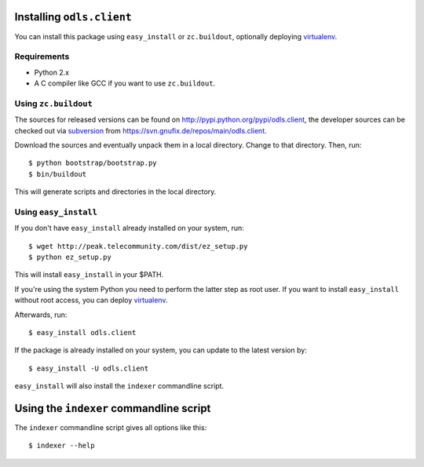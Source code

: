 Installing ``odls.client``
============================

You can install this package using ``easy_install`` or
``zc.buildout``, optionally deploying virtualenv_.

Requirements
------------

- Python 2.x

- A C compiler like GCC if you want to use ``zc.buildout``.

Using ``zc.buildout``
---------------------

The sources for released versions can be found on
http://pypi.python.org/pypi/odls.client, the developer sources can
be checked out via subversion_ from
https://svn.gnufix.de/repos/main/odls.client.

Download the sources and eventually unpack them in a local
directory. Change to that directory. Then, run::

  $ python bootstrap/bootstrap.py
  $ bin/buildout

This will generate scripts and directories in the local directory.

Using ``easy_install``
----------------------

If you don't have ``easy_install`` already installed on your system,
run::

  $ wget http://peak.telecommunity.com/dist/ez_setup.py
  $ python ez_setup.py

This will install ``easy_install`` in your $PATH.

If you're using the system Python you need to perform the latter step
as root user. If you want to install ``easy_install`` without root
access, you can deploy virtualenv_.

Afterwards, run::

  $ easy_install odls.client

If the package is already installed on your system, you can update to
the latest version by::

  $ easy_install -U odls.client

``easy_install`` will also install the ``indexer`` commandline
script.

Using the ``indexer`` commandline script
========================================

The ``indexer`` commandline script gives all options like this::

  $ indexer --help
 

.. _virtualenv: http://pypi.python.org/pypi/virtualenv
.. _subversion: http://subversion.tigris.org/


